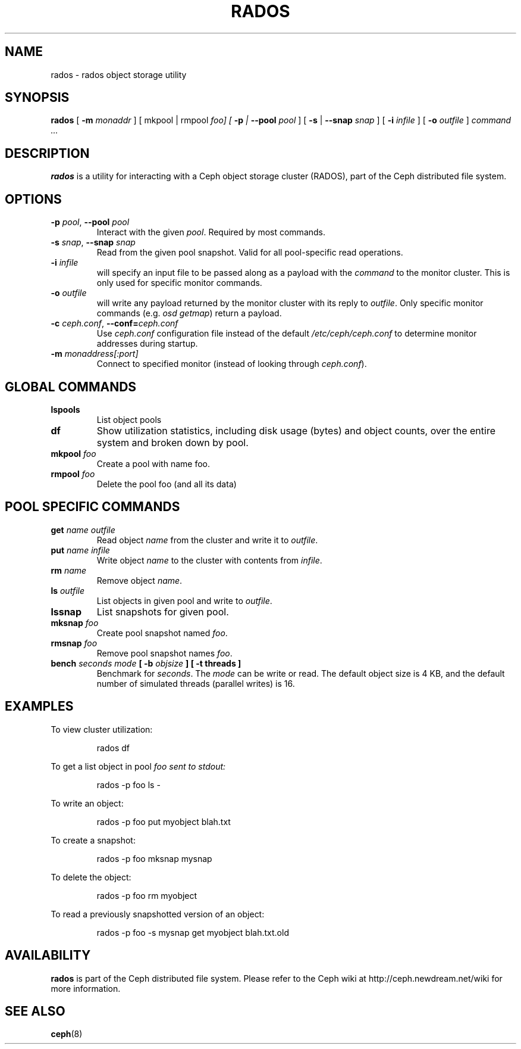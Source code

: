 .TH RADOS 8
.SH NAME
rados \- rados object storage utility
.SH SYNOPSIS
.B rados
[ \fB\-m\fI monaddr\fR ]
[ mkpool  | rmpool \fI foo]
[ \fB\-p\fP | \fB\-\-pool\fI pool\fR ]
[ \fB\-s\fP | \fB\-\-snap\fI snap\fR ]
[ \fB\-i\fI infile\fR ]
[ \fB\-o\fI outfile\fR ]
\fIcommand ...\fR

.SH DESCRIPTION
.B rados
is a utility for interacting with a Ceph object storage cluster (RADOS), part of the
Ceph distributed file system.
.SH OPTIONS
.TP
\fB\-p\fI pool\fR, \fB\-\-pool \fIpool\fR
Interact with the given \fIpool\fP.  Required by most commands.
.TP
\fB\-s\fI snap\fR, \fB\-\-snap \fIsnap\fR
Read from the given pool snapshot.  Valid for all pool-specific read operations.
.TP
\fB\-i \fIinfile\fP
will specify an input file to be passed along as a payload with the \fIcommand\fP to the
monitor cluster.  This is only used for specific monitor commands.
.TP
\fB\-o \fIoutfile\fP
will write any payload returned by the monitor cluster with its reply to \fIoutfile\fP.
Only specific monitor commands (e.g. \fIosd getmap\fP) return a payload.
.TP
\fB\-c\fI ceph.conf\fR, \fB\-\-conf=\fIceph.conf\fR
Use \fIceph.conf\fP configuration file instead of the default \fI/etc/ceph/ceph.conf\fP
to determine monitor addresses during startup.
.TP
\fB\-m\fI monaddress[:port]\fR
Connect to specified monitor (instead of looking through \fIceph.conf\fR).
.SH GLOBAL COMMANDS
.TP
\fBlspools\fI
List object pools
.TP
\fBdf\fI
Show utilization statistics, including disk usage (bytes) and object counts, over the entire system
and broken down by pool.
.TP
\fBmkpool\fI foo
Create a pool with name foo.
.TP
\fBrmpool\fI foo
Delete the pool foo (and all its data)
.SH POOL SPECIFIC COMMANDS
.TP
\fBget \fIname\fP \fIoutfile\fP
Read object \fIname\fP from the cluster and write it to \fIoutfile\fP.
.TP
\fBput \fIname\fP \fIinfile\fP
Write object \fIname\fP to the cluster with contents from \fIinfile\fP.
.TP
\fBrm \fIname\fP
Remove object \fIname\fP.
.TP
\fBls \fIoutfile\fP
List objects in given pool and write to \fIoutfile\fP.
.TP
\fBlssnap\fP
List snapshots for given pool.
.TP
\fBmksnap \fIfoo\fP
Create pool snapshot named \fIfoo\fP.
.TP
\fBrmsnap \fIfoo\fP
Remove pool snapshot names \fIfoo\fP.
.TP
\fBbench \fIseconds\fP \fImode\fP [ \fB-b \fIobjsize\fP ] [ \fB-t threads\fP ]
Benchmark for \fIseconds\fP.  The \fImode\fP can be write or read.  The default object size is 4 KB, and the
default number of simulated threads (parallel writes) is 16.
.SH EXAMPLES
To view cluster utilization:
.IP
rados df
.PP
To get a list object in pool \fIfoo\FP sent to stdout:
.IP
rados -p foo ls -
.PP
To write an object:
.IP
rados -p foo put myobject blah.txt
.PP
To create a snapshot:
.IP
rados -p foo mksnap mysnap
.PP
To delete the object:
.IP
rados -p foo rm myobject
.PP
To read a previously snapshotted version of an object:
.IP
rados -p foo -s mysnap get myobject blah.txt.old
.PP
.SH AVAILABILITY
.B rados
is part of the Ceph distributed file system.  Please refer to the Ceph wiki at
http://ceph.newdream.net/wiki for more information.
.SH SEE ALSO
.BR ceph (8)
